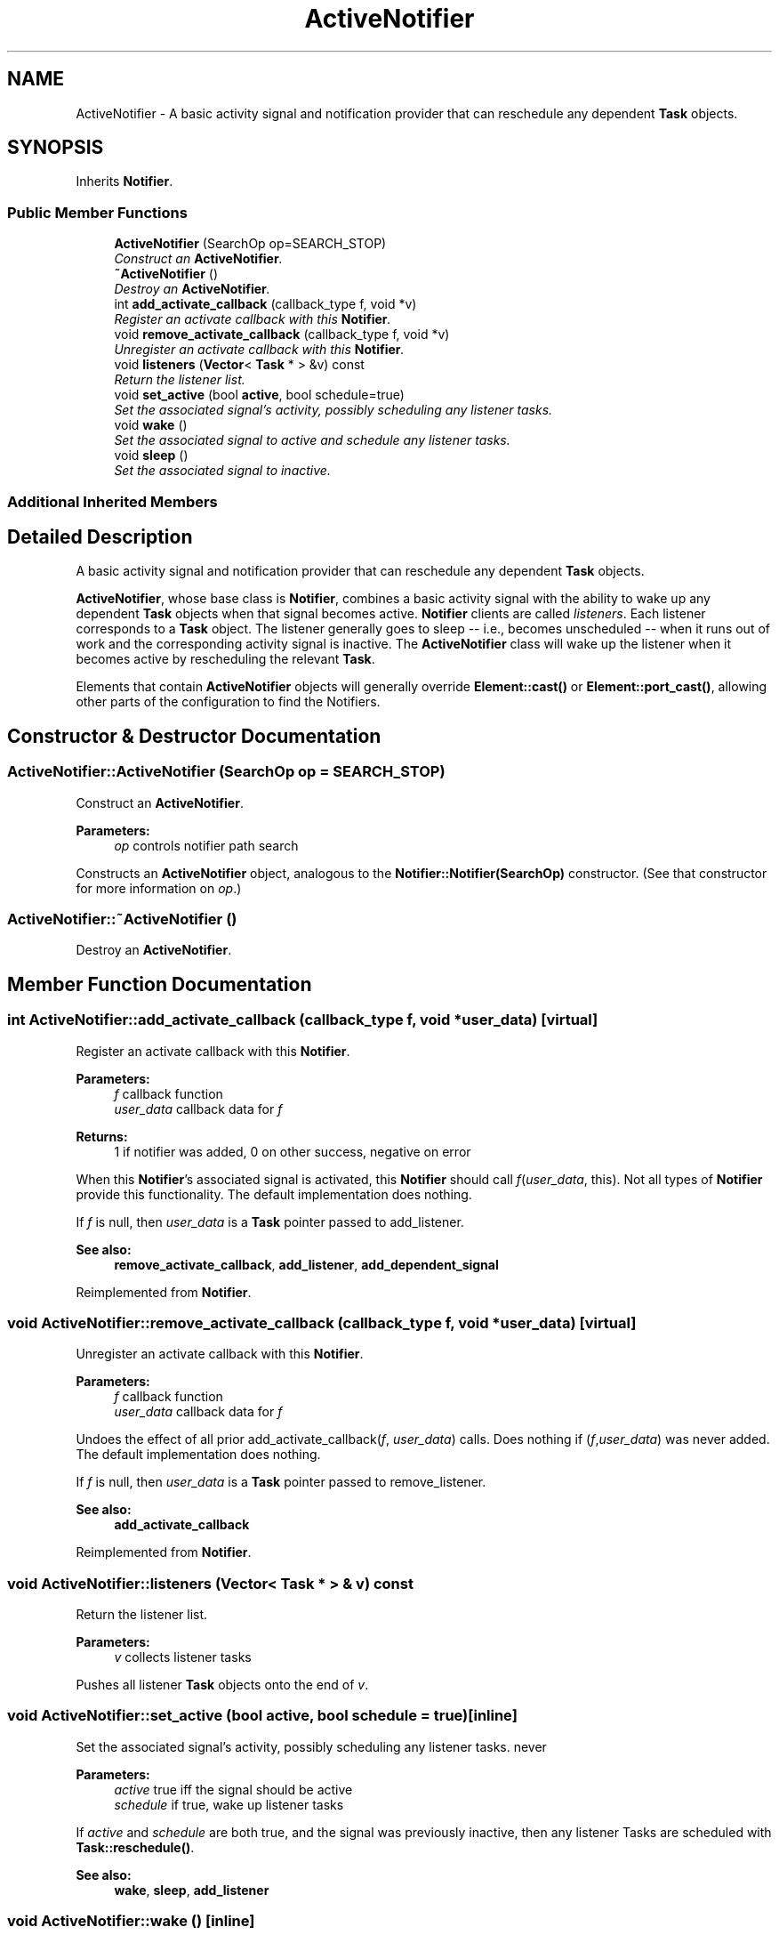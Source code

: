 .TH "ActiveNotifier" 3 "Thu Oct 12 2017" "Click" \" -*- nroff -*-
.ad l
.nh
.SH NAME
ActiveNotifier \- A basic activity signal and notification provider that can reschedule any dependent \fBTask\fP objects\&.  

.SH SYNOPSIS
.br
.PP
.PP
Inherits \fBNotifier\fP\&.
.SS "Public Member Functions"

.in +1c
.ti -1c
.RI "\fBActiveNotifier\fP (SearchOp op=SEARCH_STOP)"
.br
.RI "\fIConstruct an \fBActiveNotifier\fP\&. \fP"
.ti -1c
.RI "\fB~ActiveNotifier\fP ()"
.br
.RI "\fIDestroy an \fBActiveNotifier\fP\&. \fP"
.ti -1c
.RI "int \fBadd_activate_callback\fP (callback_type f, void *v)"
.br
.RI "\fIRegister an activate callback with this \fBNotifier\fP\&. \fP"
.ti -1c
.RI "void \fBremove_activate_callback\fP (callback_type f, void *v)"
.br
.RI "\fIUnregister an activate callback with this \fBNotifier\fP\&. \fP"
.ti -1c
.RI "void \fBlisteners\fP (\fBVector\fP< \fBTask\fP * > &v) const "
.br
.RI "\fIReturn the listener list\&. \fP"
.ti -1c
.RI "void \fBset_active\fP (bool \fBactive\fP, bool schedule=true)"
.br
.RI "\fISet the associated signal's activity, possibly scheduling any listener tasks\&. \fP"
.ti -1c
.RI "void \fBwake\fP ()"
.br
.RI "\fISet the associated signal to active and schedule any listener tasks\&. \fP"
.ti -1c
.RI "void \fBsleep\fP ()"
.br
.RI "\fISet the associated signal to inactive\&. \fP"
.in -1c
.SS "Additional Inherited Members"
.SH "Detailed Description"
.PP 
A basic activity signal and notification provider that can reschedule any dependent \fBTask\fP objects\&. 

\fBActiveNotifier\fP, whose base class is \fBNotifier\fP, combines a basic activity signal with the ability to wake up any dependent \fBTask\fP objects when that signal becomes active\&. \fBNotifier\fP clients are called \fIlisteners\fP\&. Each listener corresponds to a \fBTask\fP object\&. The listener generally goes to sleep -- i\&.e\&., becomes unscheduled -- when it runs out of work and the corresponding activity signal is inactive\&. The \fBActiveNotifier\fP class will wake up the listener when it becomes active by rescheduling the relevant \fBTask\fP\&.
.PP
Elements that contain \fBActiveNotifier\fP objects will generally override \fBElement::cast()\fP or \fBElement::port_cast()\fP, allowing other parts of the configuration to find the Notifiers\&. 
.SH "Constructor & Destructor Documentation"
.PP 
.SS "ActiveNotifier::ActiveNotifier (SearchOp op = \fCSEARCH_STOP\fP)"

.PP
Construct an \fBActiveNotifier\fP\&. 
.PP
\fBParameters:\fP
.RS 4
\fIop\fP controls notifier path search
.RE
.PP
Constructs an \fBActiveNotifier\fP object, analogous to the \fBNotifier::Notifier(SearchOp)\fP constructor\&. (See that constructor for more information on \fIop\fP\&.) 
.SS "ActiveNotifier::~ActiveNotifier ()"

.PP
Destroy an \fBActiveNotifier\fP\&. 
.SH "Member Function Documentation"
.PP 
.SS "int ActiveNotifier::add_activate_callback (callback_type f, void * user_data)\fC [virtual]\fP"

.PP
Register an activate callback with this \fBNotifier\fP\&. 
.PP
\fBParameters:\fP
.RS 4
\fIf\fP callback function 
.br
\fIuser_data\fP callback data for \fIf\fP 
.RE
.PP
\fBReturns:\fP
.RS 4
1 if notifier was added, 0 on other success, negative on error
.RE
.PP
When this \fBNotifier\fP's associated signal is activated, this \fBNotifier\fP should call \fIf\fP(\fIuser_data\fP, this)\&. Not all types of \fBNotifier\fP provide this functionality\&. The default implementation does nothing\&.
.PP
If \fIf\fP is null, then \fIuser_data\fP is a \fBTask\fP pointer passed to add_listener\&.
.PP
\fBSee also:\fP
.RS 4
\fBremove_activate_callback\fP, \fBadd_listener\fP, \fBadd_dependent_signal\fP 
.RE
.PP

.PP
Reimplemented from \fBNotifier\fP\&.
.SS "void ActiveNotifier::remove_activate_callback (callback_type f, void * user_data)\fC [virtual]\fP"

.PP
Unregister an activate callback with this \fBNotifier\fP\&. 
.PP
\fBParameters:\fP
.RS 4
\fIf\fP callback function 
.br
\fIuser_data\fP callback data for \fIf\fP 
.RE
.PP
Undoes the effect of all prior add_activate_callback(\fIf\fP, \fIuser_data\fP) calls\&. Does nothing if (\fIf\fP,\fIuser_data\fP) was never added\&. The default implementation does nothing\&.
.PP
If \fIf\fP is null, then \fIuser_data\fP is a \fBTask\fP pointer passed to remove_listener\&.
.PP
\fBSee also:\fP
.RS 4
\fBadd_activate_callback\fP 
.RE
.PP

.PP
Reimplemented from \fBNotifier\fP\&.
.SS "void ActiveNotifier::listeners (\fBVector\fP< \fBTask\fP * > & v) const"

.PP
Return the listener list\&. 
.PP
\fBParameters:\fP
.RS 4
\fIv\fP collects listener tasks
.RE
.PP
Pushes all listener \fBTask\fP objects onto the end of \fIv\fP\&. 
.SS "void ActiveNotifier::set_active (bool active, bool schedule = \fCtrue\fP)\fC [inline]\fP"

.PP
Set the associated signal's activity, possibly scheduling any listener tasks\&. never
.PP
\fBParameters:\fP
.RS 4
\fIactive\fP true iff the signal should be active 
.br
\fIschedule\fP if true, wake up listener tasks
.RE
.PP
If \fIactive\fP and \fIschedule\fP are both true, and the signal was previously inactive, then any listener Tasks are scheduled with \fBTask::reschedule()\fP\&.
.PP
\fBSee also:\fP
.RS 4
\fBwake\fP, \fBsleep\fP, \fBadd_listener\fP 
.RE
.PP

.SS "void ActiveNotifier::wake ()\fC [inline]\fP"

.PP
Set the associated signal to active and schedule any listener tasks\&. If the signal was previously inactive, then any listener Tasks are scheduled with \fBTask::reschedule()\fP\&.
.PP
\fBSee also:\fP
.RS 4
\fBset_active\fP, \fBadd_listener\fP 
.RE
.PP

.SS "void ActiveNotifier::sleep ()\fC [inline]\fP"

.PP
Set the associated signal to inactive\&. 
.PP
\fBSee also:\fP
.RS 4
\fBset_active\fP 
.RE
.PP


.SH "Author"
.PP 
Generated automatically by Doxygen for Click from the source code\&.
